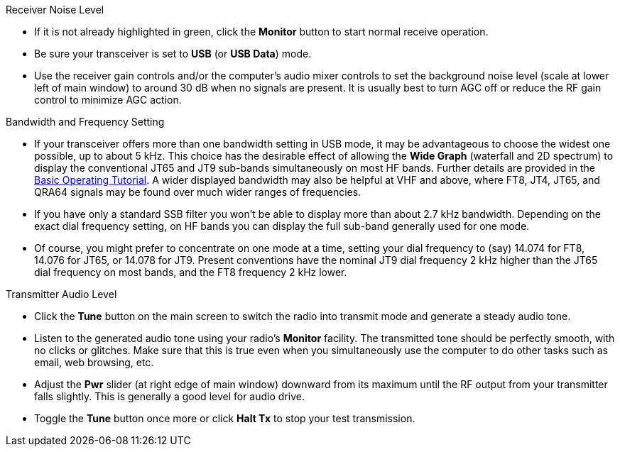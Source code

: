 // Status=review
.Receiver Noise Level

- If it is not already highlighted in green, click the *Monitor*
button to start normal receive operation.  

- Be sure your transceiver is set to *USB* (or *USB Data*) mode.

- Use the receiver gain controls and/or the computer's audio mixer
controls to set the background noise level (scale at lower left of
main window) to around 30 dB when no signals are present.  It is
usually best to turn AGC off or reduce the RF gain control to minimize
AGC action.

.Bandwidth and Frequency Setting

- If your transceiver offers more than one bandwidth setting in USB
mode, it may be advantageous to choose the widest one possible, up to
about 5 kHz.  This choice has the desirable effect of allowing the
*Wide Graph* (waterfall and 2D spectrum) to display the conventional
JT65 and JT9 sub-bands simultaneously on most HF bands.  Further
details are provided in the <<TUTORIAL,Basic Operating Tutorial>>.  A
wider displayed bandwidth may also be helpful at VHF and above, where
FT8, JT4, JT65, and QRA64 signals may be found over much wider ranges
of frequencies.

- If you have only a standard SSB filter you won’t be able to display
more than about 2.7 kHz bandwidth.  Depending on the exact dial
frequency setting, on HF bands you can display the full sub-band
generally used for one mode.

- Of course, you might prefer to concentrate on one mode at a time,
setting your dial frequency to (say) 14.074 for FT8, 14.076 for JT65,
or 14.078 for JT9.  Present conventions have the nominal JT9 dial
frequency 2 kHz higher than the JT65 dial frequency on most bands, and
the FT8 frequency 2 kHz lower.

.Transmitter Audio Level

* Click the *Tune* button on the main screen to switch the
radio into transmit mode and generate a steady audio tone. 

* Listen to the generated audio tone using your radio’s *Monitor*
facility. The transmitted tone should be perfectly smooth, with no
clicks or glitches.  Make sure that this is true even when you
simultaneously use the computer to do other tasks such as email, web
browsing, etc.

* Adjust the *Pwr* slider (at right edge of main window) downward from
its maximum until the RF output from your transmitter falls slightly.
This is generally a good level for audio drive.

* Toggle the *Tune* button once more or click *Halt Tx* to stop your
test transmission.

